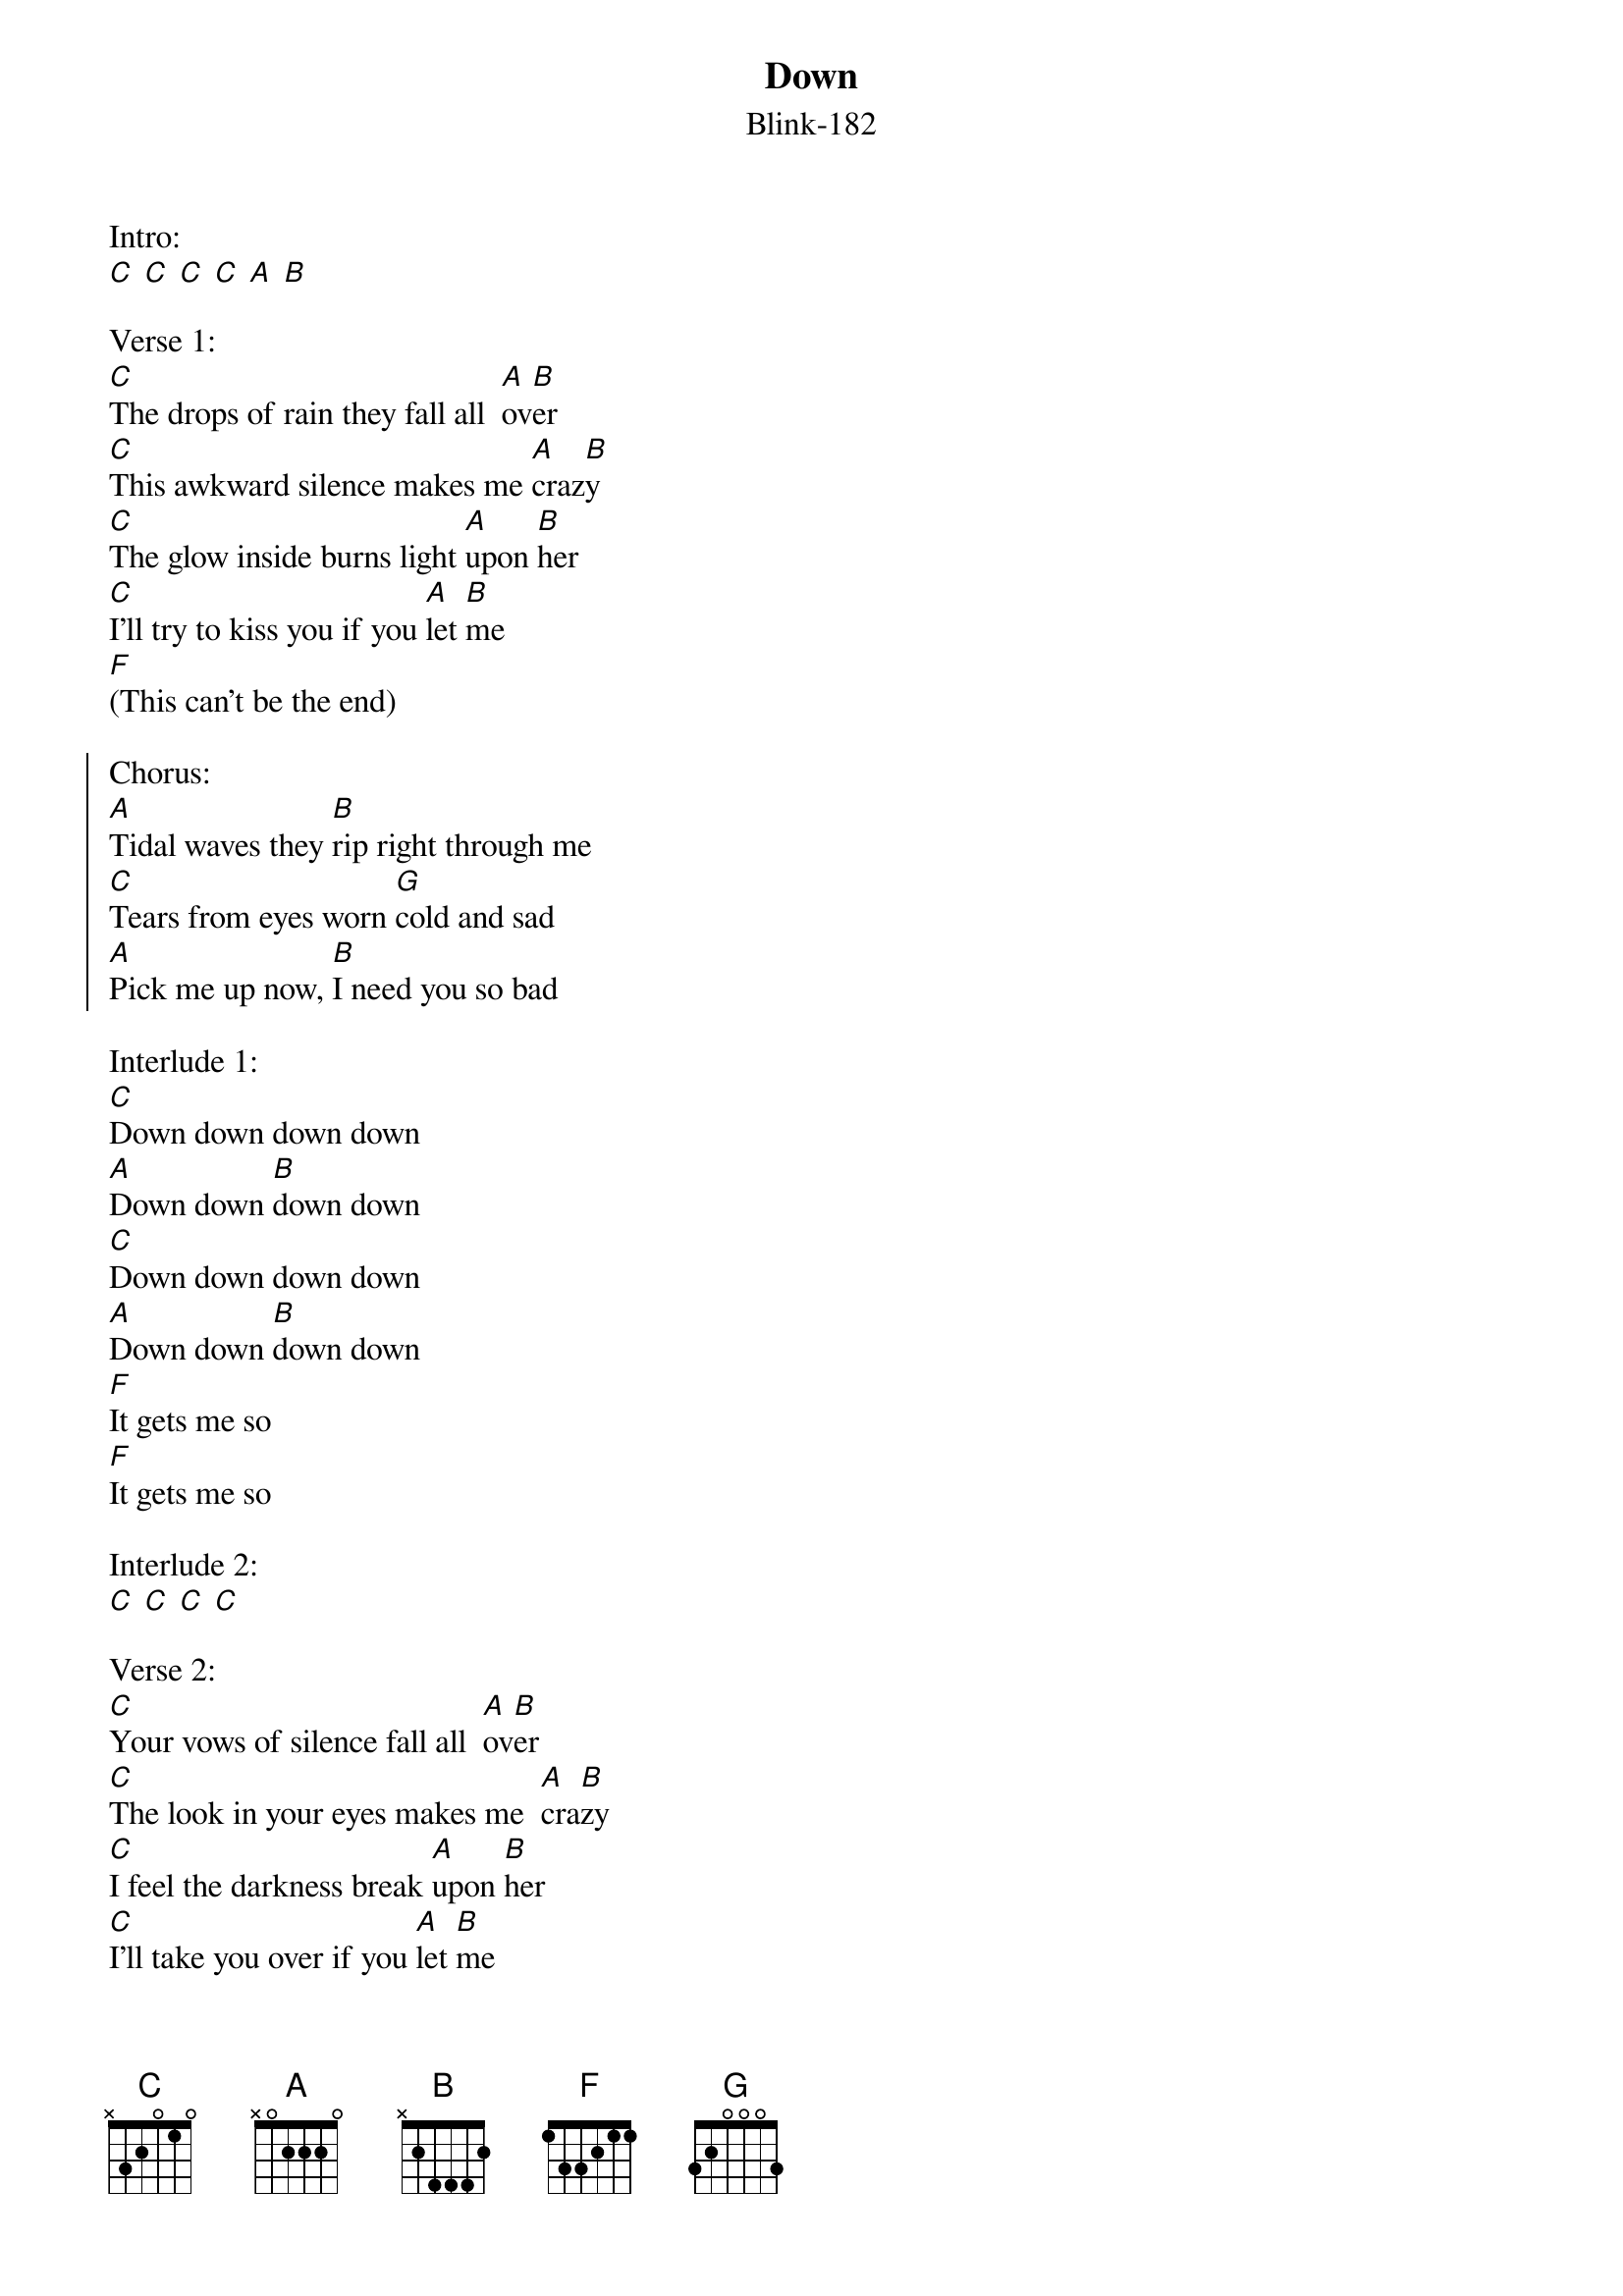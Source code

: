 {t:Down}
{st:Blink-182}

Intro:
[C] [C] [C] [C] [A] [B]

Verse 1:
[C]The drops of rain they fall all  [A]ov[B]er
[C]This awkward silence makes me [A]craz[B]y
[C]The glow inside burns light [A]upon [B]her
[C]I'll try to kiss you if you [A]let [B]me
[F](This can't be the end)

{soc}
Chorus:
[A]Tidal waves they [B]rip right through me
[C]Tears from eyes worn [G]cold and sad
[A]Pick me up now, [B]I need you so bad
{eoc}

Interlude 1:
[C]Down down down down
[A]Down down [B]down down
[C]Down down down down
[A]Down down [B]down down
[F]It gets me so
[F]It gets me so

Interlude 2:
[C] [C] [C] [C]

Verse 2:
[C]Your vows of silence fall all  [A]ov[B]er
[C]The look in your eyes makes me  [A]cra[B]zy
[C]I feel the darkness break [A]upon [B]her
[C]I'll take you over if you [A]let [B]me
[F](You did this)

Chorus

Interlude 1

Interlude 2
